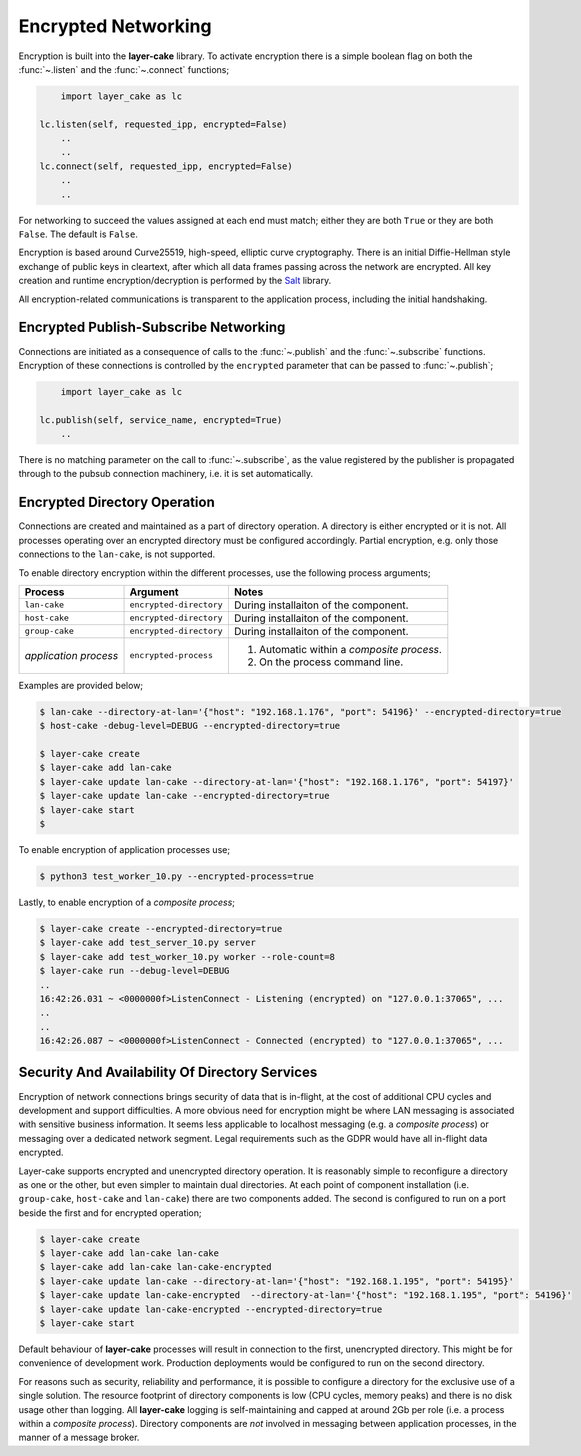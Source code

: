 .. _encrypted-networking:

Encrypted Networking
********************

Encryption is built into the **layer-cake** library. To activate encryption there is a simple boolean
flag on both the :func:`~.listen` and the :func:`~.connect` functions;

.. code:: python

	import layer_cake as lc

    lc.listen(self, requested_ipp, encrypted=False)
	..
	..
    lc.connect(self, requested_ipp, encrypted=False)
	..
	..

For networking to succeed the values assigned at each end must match; either they are both
``True`` or they are both ``False``. The default is ``False``.

Encryption is based around Curve25519, high-speed, elliptic curve cryptography. There is an initial
Diffie-Hellman style exchange of public keys in cleartext, after which all data frames passing
across the network are encrypted. All key creation and runtime encryption/decryption is performed
by the `Salt <https://nacl.cr.yp.to/>`_ library.

All encryption-related communications is transparent to the application process, including the
initial handshaking.

Encrypted Publish-Subscribe Networking
======================================

Connections are initiated as a consequence of calls to the :func:`~.publish` and the :func:`~.subscribe`
functions. Encryption of these connections is controlled by the ``encrypted`` parameter that can be
passed to :func:`~.publish`;

.. code:: python

	import layer_cake as lc

    lc.publish(self, service_name, encrypted=True)
	..

There is no matching parameter on the call to :func:`~.subscribe`, as the value registered by
the publisher is propagated through to the pubsub connection machinery, i.e. it is set
automatically.

Encrypted Directory Operation
=============================

Connections are created and maintained as a part of directory operation. A directory is either
encrypted or it is not. All processes operating over an encrypted directory must be configured
accordingly. Partial encryption, e.g. only those connections to the ``lan-cake``, is not
supported.

To enable directory encryption within the different processes, use the following process arguments;

+-----------------------+-------------------------+----------------------------------------------+
| Process               | Argument                | Notes                                        |
+=======================+=========================+==============================================+
| ``lan-cake``          | ``encrypted-directory`` | During installaiton of the component.        |
+-----------------------+-------------------------+----------------------------------------------+
| ``host-cake``         | ``encrypted-directory`` | During installaiton of the component.        |
+-----------------------+-------------------------+----------------------------------------------+
| ``group-cake``        | ``encrypted-directory`` | During installaiton of the component.        |
+-----------------------+-------------------------+----------------------------------------------+
| *application process* | ``encrypted-process``   | 1) Automatic within a *composite process*.   |
|                       |                         | 2) On the process command line.              |
+-----------------------+-------------------------+----------------------------------------------+

Examples are provided below;

.. code-block:: console

	$ lan-cake --directory-at-lan='{"host": "192.168.1.176", "port": 54196}' --encrypted-directory=true
	$ host-cake -debug-level=DEBUG --encrypted-directory=true

	$ layer-cake create
	$ layer-cake add lan-cake
	$ layer-cake update lan-cake --directory-at-lan='{"host": "192.168.1.176", "port": 54197}'
	$ layer-cake update lan-cake --encrypted-directory=true
	$ layer-cake start
	$

To enable encryption of application processes use;

.. code-block:: console

	$ python3 test_worker_10.py --encrypted-process=true

Lastly, to enable encryption of a *composite process*;

.. code-block:: console

	$ layer-cake create --encrypted-directory=true
	$ layer-cake add test_server_10.py server
	$ layer-cake add test_worker_10.py worker --role-count=8
	$ layer-cake run --debug-level=DEBUG
	..
	16:42:26.031 ~ <0000000f>ListenConnect - Listening (encrypted) on "127.0.0.1:37065", ...
	..
	..
	16:42:26.087 ~ <0000000f>ListenConnect - Connected (encrypted) to "127.0.0.1:37065", ...

Security And Availability Of Directory Services
===============================================

Encryption of network connections brings security of data that is in-flight, at the cost of
additional CPU cycles and development and support difficulties. A more obvious need for
encryption might be where LAN messaging is associated with sensitive business information.
It seems less applicable to localhost messaging (e.g. a *composite process*) or messaging
over a dedicated network segment. Legal requirements such as the GDPR would have all
in-flight data encrypted.

Layer-cake supports encrypted and unencrypted directory operation. It is reasonably simple to
reconfigure a directory as one or the other, but even simpler to maintain dual directories. At
each point of component installation (i.e. ``group-cake``, ``host-cake`` and ``lan-cake``) there
are two components added. The second is configured to run on a port beside the first and for
encrypted operation;

.. code-block:: console

	$ layer-cake create
	$ layer-cake add lan-cake lan-cake
	$ layer-cake add lan-cake lan-cake-encrypted
	$ layer-cake update lan-cake --directory-at-lan='{"host": "192.168.1.195", "port": 54195}'
	$ layer-cake update lan-cake-encrypted  --directory-at-lan='{"host": "192.168.1.195", "port": 54196}'
	$ layer-cake update lan-cake-encrypted --encrypted-directory=true
	$ layer-cake start

Default behaviour of **layer-cake** processes will result in connection to the first, unencrypted
directory. This might be for convenience of development work. Production deployments would be
configured to run on the second directory.

For reasons such as security, reliability and performance, it is possible to configure a directory
for the exclusive use of a single solution. The resource footprint of directory components is low
(CPU cycles, memory peaks) and there is no disk usage other than logging. All **layer-cake** logging
is self-maintaining and capped at around 2Gb per role (i.e. a process within a *composite process*).
Directory components are *not* involved in messaging between application processes, in the manner
of a message broker.
